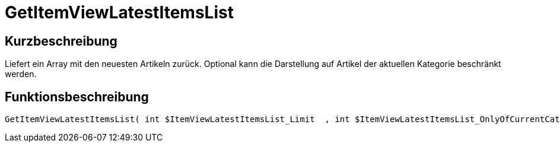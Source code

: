 = GetItemViewLatestItemsList
:lang: de
// include::{includedir}/_header.adoc[]
:keywords: GetItemViewLatestItemsList
:position: 10172

//  auto generated content Thu, 06 Jul 2017 00:24:47 +0200
== Kurzbeschreibung

Liefert ein Array mit den neuesten Artikeln zurück. Optional kann die Darstellung auf Artikel der aktuellen Kategorie beschränkt werden.

== Funktionsbeschreibung

[source,plenty]
----

GetItemViewLatestItemsList( int $ItemViewLatestItemsList_Limit  , int $ItemViewLatestItemsList_OnlyOfCurrentCategory  ) :

----

